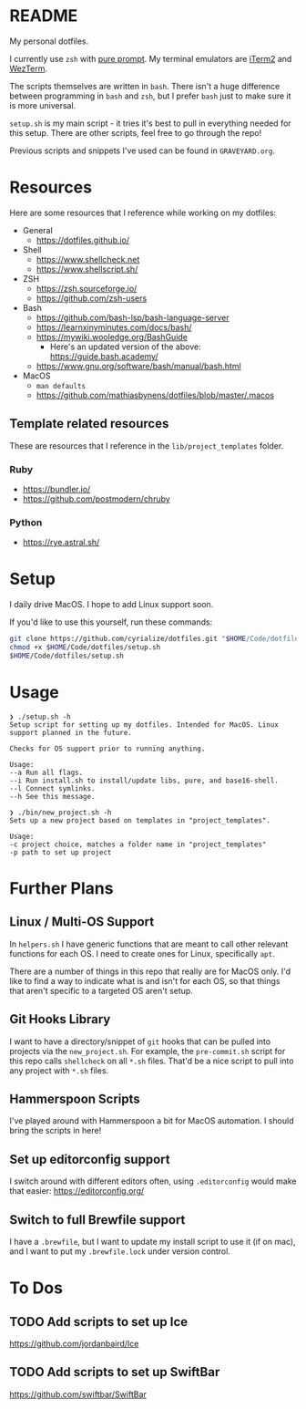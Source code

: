 * README
My personal dotfiles.

I currently use ~zsh~ with [[https://github.com/sindresorhus/pure][pure prompt]]. My terminal emulators are [[https://iterm2.com/][iTerm2]] and [[https://wezfurlong.org/wezterm/][WezTerm]].

The scripts themselves are written in ~bash~. There isn't a huge difference between programming in ~bash~ and ~zsh~, but I prefer ~bash~ just to make sure it is more universal.

~setup.sh~ is my main script - it tries it's best to pull in everything needed for this setup. There are other scripts, feel free to go through the repo!

Previous scripts and snippets I've used can be found in ~GRAVEYARD.org~.

* Resources
Here are some resources that I reference while working on my dotfiles:

- General
  - https://dotfiles.github.io/
- Shell
  - https://www.shellcheck.net
  - https://www.shellscript.sh/
- ZSH
  - https://zsh.sourceforge.io/
  - https://github.com/zsh-users
- Bash
  - https://github.com/bash-lsp/bash-language-server
  - https://learnxinyminutes.com/docs/bash/
  - https://mywiki.wooledge.org/BashGuide
    - Here's an updated version of the above: https://guide.bash.academy/
  - https://www.gnu.org/software/bash/manual/bash.html
- MacOS
  - ~man defaults~
  - https://github.com/mathiasbynens/dotfiles/blob/master/.macos
** Template related resources
These are resources that I reference in the ~lib/project_templates~ folder.

*** Ruby
- https://bundler.io/
- https://github.com/postmodern/chruby

*** Python
- https://rye.astral.sh/
* Setup
I daily drive MacOS. I hope to add Linux support soon.

If you'd like to use this yourself, run these commands:
#+BEGIN_SRC sh
git clone https://github.com/cyrialize/dotfiles.git "$HOME/Code/dotfiles"
chmod +x $HOME/Code/dotfiles/setup.sh
$HOME/Code/dotfiles/setup.sh
#+END_SRC

* Usage
#+BEGIN_SRC
❯ ./setup.sh -h
Setup script for setting up my dotfiles. Intended for MacOS. Linux
support planned in the future.

Checks for OS support prior to running anything.

Usage:
--a Run all flags.
--i Run install.sh to install/update libs, pure, and base16-shell.
--l Connect symlinks.
--h See this message.
#+END_SRC

#+BEGIN_SRC
❯ ./bin/new_project.sh -h
Sets up a new project based on templates in "project_templates".

Usage:
-c project choice, matches a folder name in "project_templates"
-p path to set up project
#+END_SRC

* Further Plans
** Linux / Multi-OS Support

In ~helpers.sh~ I have generic functions that are meant to call other relevant functions for each OS. I need to create ones for Linux, specifically ~apt~.

There are a number of things in this repo that really are for MacOS only. I'd like to find a way to indicate what is and isn't for each OS, so that things that aren't specific to a targeted OS aren't setup.

** Git Hooks Library

I want to have a directory/snippet of ~git~ hooks that can be pulled into projects via the ~new_project.sh~. For example, the ~pre-commit.sh~ script for this repo calls ~shellcheck~ on all ~*.sh~ files. That'd be a nice script to pull into any project with ~*.sh~ files.

** Hammerspoon Scripts

I've played around with Hammerspoon a bit for MacOS automation. I should bring the scripts in here!

** Set up editorconfig support

I switch around with different editors often, using ~.editorconfig~ would make that easier: https://editorconfig.org/

** Switch to full Brewfile support

I have a ~.brewfile~, but I want to update my install script to use it (if on mac), and I want to put my ~.brewfile.lock~ under version control.
* To Dos
** TODO Add scripts to set up Ice
https://github.com/jordanbaird/Ice
** TODO Add scripts to set up SwiftBar
https://github.com/swiftbar/SwiftBar
